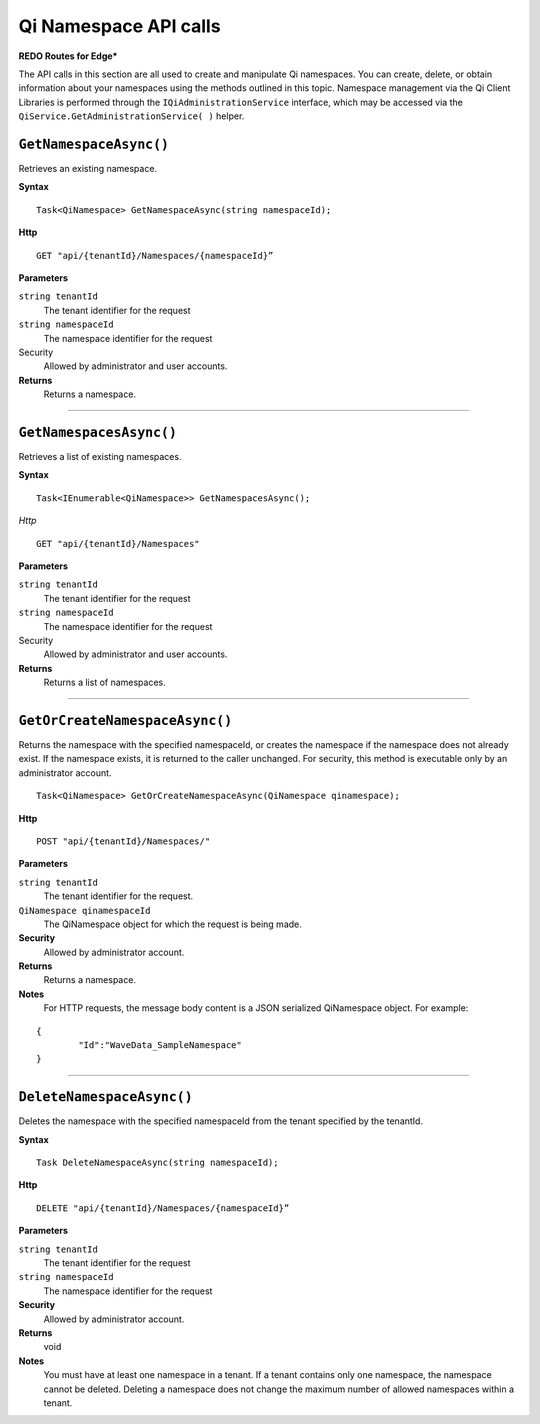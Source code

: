 Qi Namespace API calls
======================

**REDO Routes for Edge***

The API calls in this section are all used to create and manipulate Qi namespaces. You can create, delete, or obtain information about your namespaces using the methods outlined in this topic. Namespace management via the Qi Client Libraries is performed through the ``IQiAdministrationService`` interface, which may be accessed via the ``QiService.GetAdministrationService( )`` helper.

``GetNamespaceAsync()``
-------------------

Retrieves an existing namespace.

**Syntax**

.. highlight:: none

::

    Task<QiNamespace> GetNamespaceAsync(string namespaceId);

**Http**

::

    GET "api/{tenantId}/Namespaces/{namespaceId}”


**Parameters**

``string tenantId``
  The tenant identifier for the request
``string namespaceId``
  The namespace identifier for the request


Security
  Allowed by administrator and user accounts.

**Returns** 
  Returns a namespace.

**********************


``GetNamespacesAsync()``
----------------

Retrieves a list of existing namespaces.

**Syntax**

::

    Task<IEnumerable<QiNamespace>> GetNamespacesAsync();


*Http*

::

    GET "api/{tenantId}/Namespaces"


**Parameters**

``string tenantId``
  The tenant identifier for the request
``string namespaceId``
  The namespace identifier for the request
  
Security
  Allowed by administrator and user accounts.

**Returns**
  Returns a list of namespaces.


**********************


``GetOrCreateNamespaceAsync()``
----------------

Returns the namespace with the specified namespaceId, or creates the namespace if the namespace does not already exist. 
If the namespace exists, it is returned to the caller unchanged. For security, this method is 
executable only by an administrator account.

::

    Task<QiNamespace> GetOrCreateNamespaceAsync(QiNamespace qinamespace);

**Http**

::

    POST "api/{tenantId}/Namespaces/"


**Parameters**

``string tenantId``
  The tenant identifier for the request.
``QiNamespace qinamespaceId``
  The QiNamespace object for which the request is being made.

**Security**
  Allowed by administrator account.

**Returns** 
  Returns a namespace.
  
**Notes**
  For HTTP requests, the message body content is a JSON serialized QiNamespace object. For example:
  
::

    {
	    "Id":"WaveData_SampleNamespace"
    }

**********************


``DeleteNamespaceAsync()``
----------------

Deletes the namespace with the specified namespaceId from the tenant specified by the tenantId.

**Syntax**

::

    Task DeleteNamespaceAsync(string namespaceId);

**Http**

::

    DELETE "api/{tenantId}/Namespaces/{namespaceId}”

**Parameters**

``string tenantId``
  The tenant identifier for the request
``string namespaceId``
  The namespace identifier for the request
  

**Security** 
  Allowed by administrator account.

**Returns** 
  void
  
**Notes**
  You must have at least one namespace in a tenant. If a tenant contains only one namespace, the namespace cannot be deleted. 
  Deleting a namespace does not change the maximum number of allowed namespaces within a tenant. 

